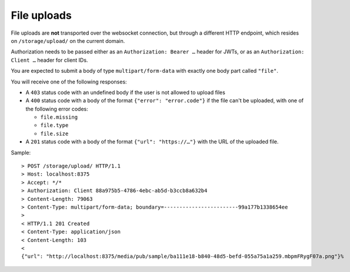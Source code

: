 File uploads
============

File uploads are **not** transported over the websocket connection, but through a different HTTP endpoint, which resides
on ``/storage/upload/`` on the current domain.

Authorization needs to be passed either as an ``Authorization: Bearer …`` header for JWTs, or as an
``Authorization: Client …`` header for client IDs.

You are expected to submit a body of type ``multipart/form-data`` with exactly one body part called ``"file"``.

You will receive one of the following responses:

* A ``403`` status code with an undefined body if the user is not allowed to upload files

* A ``400`` status code with a body of the format ``{"error": "error.code"}`` if the file can't be uploaded, with one
  of the following error codes:

  * ``file.missing``
  * ``file.type``
  * ``file.size``

* A ``201`` status code with a body of the format ``{"url": "https://…"}`` with the URL of the uploaded file.

Sample::

    > POST /storage/upload/ HTTP/1.1
    > Host: localhost:8375
    > Accept: */*
    > Authorization: Client 88a975b5-4786-4ebc-ab5d-b3ccb8a632b4
    > Content-Length: 79063
    > Content-Type: multipart/form-data; boundary=------------------------99a177b1338654ee
    >
    < HTTP/1.1 201 Created
    < Content-Type: application/json
    < Content-Length: 103
    <
    {"url": "http://localhost:8375/media/pub/sample/ba111e18-b840-48d5-befd-055a75a1a259.mbpmFRygF07a.png"}%